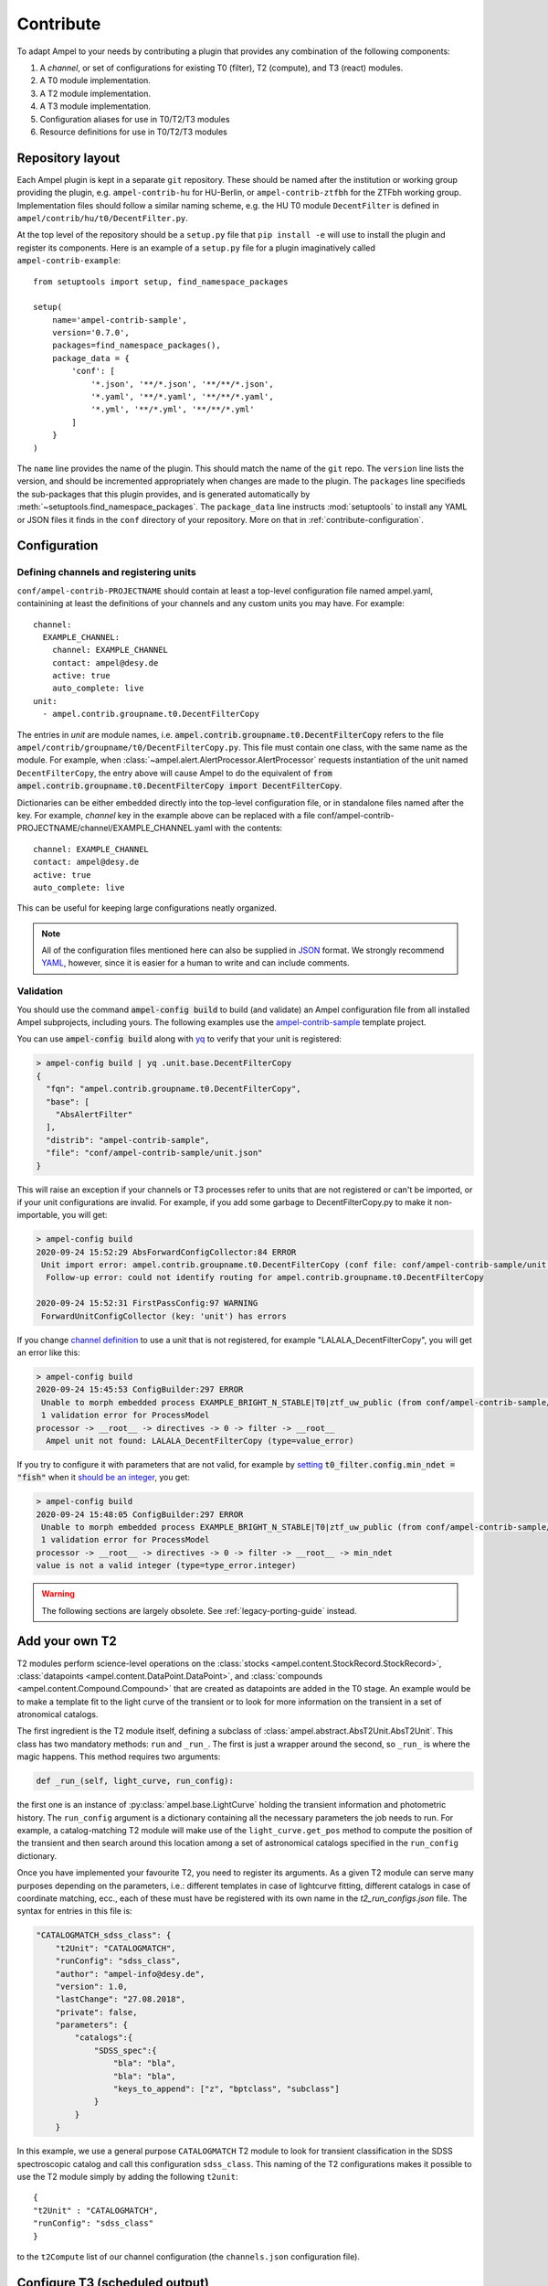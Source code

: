 .. _contributing:

Contribute
----------

To adapt Ampel to your needs by contributing a plugin that provides any combination of the following components:

1. A *channel*, or set of configurations for existing T0 (filter), T2 (compute), and T3 (react) modules.
2. A T0 module implementation.
3. A T2 module implementation.
4. A T3 module implementation.
5. Configuration aliases for use in T0/T2/T3 modules
6. Resource definitions for use in T0/T2/T3 modules

Repository layout
=================

Each Ampel plugin is kept in a separate ``git`` repository. These should be named after the institution or working group providing the plugin, e.g. ``ampel-contrib-hu`` for HU-Berlin, or ``ampel-contrib-ztfbh`` for the ZTFbh working group. Implementation files should follow a similar naming scheme, e.g. the HU T0 module ``DecentFilter`` is defined in ``ampel/contrib/hu/t0/DecentFilter.py``.

.. seealso:: The template repository ampel-contrib-sample_ provides a working example of a plugin.

At the top level of the repository should be a ``setup.py`` file that ``pip install -e`` will use to install the plugin and register its components. Here is an example of a ``setup.py`` file for a plugin imaginatively called ``ampel-contrib-example``::
  
  from setuptools import setup, find_namespace_packages

  setup(
      name='ampel-contrib-sample',
      version='0.7.0',
      packages=find_namespace_packages(),
      package_data = {
          'conf': [
              '*.json', '**/*.json', '**/**/*.json',
              '*.yaml', '**/*.yaml', '**/**/*.yaml',
              '*.yml', '**/*.yml', '**/**/*.yml'
          ]
      }
  )

The ``name`` line provides the name of the plugin. This should match the name of the ``git`` repo. The ``version`` line lists the version, and should be incremented appropriately when changes are made to the plugin. The ``packages`` line specifieds the sub-packages that this plugin provides, and is generated automatically by :meth:`~setuptools.find_namespace_packages`. The ``package_data`` line instructs :mod:`setuptools` to install any YAML or JSON files it finds in the ``conf`` directory of your repository. More on that in :ref:`contribute-configuration`.

.. _contribute-configuration:

Configuration
=============

.. _contribute-configuration-channels:

Defining channels and registering units
***************************************

.. highlight:: yaml

``conf/ampel-contrib-PROJECTNAME`` should contain at least a top-level configuration file named ampel.yaml, containining at least the definitions of your channels and any custom units
you may have. For example::

  channel:
    EXAMPLE_CHANNEL:
      channel: EXAMPLE_CHANNEL
      contact: ampel@desy.de
      active: true
      auto_complete: live
  unit:
    - ampel.contrib.groupname.t0.DecentFilterCopy

The entries in `unit` are module names, i.e. :code:`ampel.contrib.groupname.t0.DecentFilterCopy` refers to the file ``ampel/contrib/groupname/t0/DecentFilterCopy.py``. This file must contain one class, with the same name as the module. For example, when :class:`~ampel.alert.AlertProcessor.AlertProcessor` requests instantiation of the unit named ``DecentFilterCopy``, the entry above will cause Ampel to do the equivalent of :code:`from ampel.contrib.groupname.t0.DecentFilterCopy import DecentFilterCopy`.

Dictionaries can be either embedded directly into the top-level configuration
file, or in standalone files named after the key. For example, `channel` key
in the example above can be replaced with a file conf/ampel-contrib-PROJECTNAME/channel/EXAMPLE_CHANNEL.yaml with the contents::
  
  channel: EXAMPLE_CHANNEL
  contact: ampel@desy.de
  active: true
  auto_complete: live

This can be useful for keeping large configurations neatly organized.

.. note:: All of the configuration files mentioned here can also be supplied in JSON_ format. We strongly recommend YAML_, however, since it is easier for a human to write and can include comments.

.. _contribute-configuration-validation:

Validation
**********

You should use the command :code:`ampel-config build` to build (and validate) an Ampel configuration file from all installed Ampel subprojects, including yours. The following examples use the ampel-contrib-sample_ template project.

You can use :code:`ampel-config build` along with yq_ to verify that your unit is registered:

.. code-block:: console
  
  > ampel-config build | yq .unit.base.DecentFilterCopy
  {
    "fqn": "ampel.contrib.groupname.t0.DecentFilterCopy",
    "base": [
      "AbsAlertFilter"
    ],
    "distrib": "ampel-contrib-sample",
    "file": "conf/ampel-contrib-sample/unit.json"
  }

This will raise an exception if your channels or T3 processes refer to units
that are not registered or can't be imported, or if your unit configurations are invalid. For example, if you add some garbage to DecentFilterCopy.py to make it non-importable, you will get:

.. code-block:: console
  
  > ampel-config build
  2020-09-24 15:52:29 AbsForwardConfigCollector:84 ERROR
   Unit import error: ampel.contrib.groupname.t0.DecentFilterCopy (conf file: conf/ampel-contrib-sample/unit.json from distribution: ampel-contrib-sample)
    Follow-up error: could not identify routing for ampel.contrib.groupname.t0.DecentFilterCopy

  2020-09-24 15:52:31 FirstPassConfig:97 WARNING
   ForwardUnitConfigCollector (key: 'unit') has errors

If you change `channel definition <https://github.com/AmpelProject/Ampel-contrib-sample/blob/03950a37dc4dc74c610df72887bd417239cd58aa/conf/ampel-contrib-sample/channel/EXAMPLE_BRIGHT_N_STABLE.yml#L11>`_  to use a unit that is not registered, for example "LALALA_DecentFilterCopy", you will get an error like this:

.. code-block:: console
  
  > ampel-config build
  2020-09-24 15:45:53 ConfigBuilder:297 ERROR
   Unable to morph embedded process EXAMPLE_BRIGHT_N_STABLE|T0|ztf_uw_public (from conf/ampel-contrib-sample/channel/EXAMPLE_BRIGHT_N_STABLE.yml)
   1 validation error for ProcessModel
  processor -> __root__ -> directives -> 0 -> filter -> __root__
    Ampel unit not found: LALALA_DecentFilterCopy (type=value_error)

If you try to configure it with parameters that are not valid, for example by `setting <https://github.com/AmpelProject/Ampel-contrib-sample/blob/03950a37dc4dc74c610df72887bd417239cd58aa/conf/ampel-contrib-sample/channel/EXAMPLE_BRIGHT_N_STABLE.yml#L13>`_ :code:`t0_filter.config.min_ndet = "fish"` when it `should be an integer <https://github.com/AmpelProject/Ampel-contrib-sample/blob/03950a37dc4dc74c610df72887bd417239cd58aa/ampel/contrib/groupname/t0/DecentFilterCopy.py#L38>`_, you get:

.. code-block:: console
  
  > ampel-config build
  2020-09-24 15:48:05 ConfigBuilder:297 ERROR
   Unable to morph embedded process EXAMPLE_BRIGHT_N_STABLE|T0|ztf_uw_public (from conf/ampel-contrib-sample/channel/EXAMPLE_BRIGHT_N_STABLE.yml)
   1 validation error for ProcessModel
  processor -> __root__ -> directives -> 0 -> filter -> __root__ -> min_ndet
  value is not a valid integer (type=type_error.integer)

.. warning:: The following sections are largely obsolete. See :ref:`legacy-porting-guide` instead.

Add your own T2
===============

T2 modules perform science-level operations on the :class:`stocks <ampel.content.StockRecord.StockRecord>`, :class:`datapoints <ampel.content.DataPoint.DataPoint>`, and :class:`compounds <ampel.content.Compound.Compound>` that are created as datapoints are added in the T0 stage. An example would be to make a template fit to the light curve of the transient or to look for more information on the transient in a set of atronomical catalogs.

The first ingredient is the T2 module itself, defining a subclass of :class:`ampel.abstract.AbsT2Unit.AbsT2Unit`. This class has two mandatory methods: ``run`` and ``_run_``. The first is just a wrapper around the second, so ``_run_`` is where the magic happens. This method requires two arguments:

.. code-block:: python

    def _run_(self, light_curve, run_config):

the first one is an instance of :py:class:`ampel.base.LightCurve` holding the transient information and photometric history. The ``run_config`` argument is a dictionary containing all the necessary parameters the job needs to run. For example, a catalog-matching T2 module will make use of the ``light_curve.get_pos`` method to compute the position of the transient and then search around this location among a set of astronomical catalogs specified in the ``run_config`` dictionary.

Once you have implemented your favourite T2, you need to register its arguments. As a given T2 module can serve many purposes depending on the parameters, i.e.: different templates in case of lightcurve fitting, different catalogs in case of coordinate matching, ecc., each of these must have be registered with its own name in the `t2_run_configs.json` file. The syntax for entries in this file is:


.. code-block:: json

    "CATALOGMATCH_sdss_class": {
        "t2Unit": "CATALOGMATCH",
        "runConfig": "sdss_class",
        "author": "ampel-info@desy.de",
        "version": 1.0,
        "lastChange": "27.08.2018",
        "private": false,
        "parameters": {
            "catalogs":{
                "SDSS_spec":{
                    "bla": "bla",
                    "bla": "bla",
                    "keys_to_append": ["z", "bptclass", "subclass"]
                }
            }
        }

In this example, we use a general purpose ``CATALOGMATCH`` T2 module to look for transient classification in the SDSS spectroscopic catalog and call this configuration ``sdss_class``. This naming of the T2 configurations makes it possible to use the T2 module simply by adding the following ``t2unit``::


    {
    "t2Unit" : "CATALOGMATCH",
    "runConfig": "sdss_class"
    }
   

to the ``t2Compute`` list of our channel configuration (the ``channels.json`` configuration file).

Configure T3 (scheduled output)
===============================

The simplest way to configure scheduled summary output for your channel is to
add a source->t3Supervise to your channel config, e.g.:

.. code-block:: json
  
  {
    "channel": "EXAMPLE",
    "sources": [
      {
        ...
        "t3Supervise": [
          {
            "task": "ExampleSummary",
            "schedule": "every().day.at('15:00')",
            "transients": {
              "select": {
                "created": {
                  "after": {
                    "use": "$timeDelta",
                    "arguments": {"days": -40}
                  }
                },
                "modified": {
                  "after": {
                    "use": "$timeLastRun",
                    "event": "ExampleSummary"
                  }
                }
                "scienceRecords": {
                  "unitId": "SNCOSMO",
                  "match": {
                    "fit_acceptable": true,
                    "sncosmo_info.success": true,
                    "fit_results.z": {"$gt": 0},
                    "fit_results.x1": {"$lt": 10}
                  }
                }
              },
              "state": "$latest",
              "content": {
                "docs": ["TRANSIENT", "COMPOUND", "T2RECORD", "PHOTOPOINT"],
                "t2SubSelection": ["SNCOSMO", "CATALOGMATCH"]
              }
            },
            "unitId": "SlackSummaryPublisher",
            "runConfig": {
              "quiet": true,
              "slackToken": "SECRETSLACKTOKEN",
              "slackChannel": "#ampel-live",
              "fullPhotometry": true
            }
          }
        ]
      }
    }

Dependencies
============

Ideally, your plugin should depend only on Python 3.6 and Ampel-base. Several other common packages are already included in the Ampel distribution. You can safely rely on:

- numpy
- astropy
- pandas
- requests

Further dependencies can be added on a case-by-case basis, provided that they are packaged with `conda` and do not conflict with the existing Ampel distribution. Heavy-weight, unpackaged, and conflicting dependencies can be supported through plugins that live in separate containers. The mechanism for this has not be completely defined yet.

Testing
=======

Write tests. Make sure they test things. Make sure they pass. See :ref:`testing`.

Getting your plugin into the main Ampel instance at DESY
========================================================

There are two ways to do this:

1. Make one of the Ampel operators (@vbrinnel or @jvansanten) a co-owner of your project. We will then take care of integrating your plugin into the build.
2. Create a special, passwordless ssh key, and communicate it to an operator. Add the public key as a (read-only) deploy key for your repository.

.. _ampel-contrib-sample: https://github.com/AmpelProject/Ampel-contrib-sample/tree/03950a37dc4dc74c610df72887bd417239cd58aa
.. _mypy: https://mypy.readthedocs.io/en/stable/
.. _YAML: https://en.wikipedia.org/wiki/YAML
.. _JSON: https://en.wikipedia.org/wiki/JSON
.. _yq: https://mikefarah.gitbook.io/yq/

